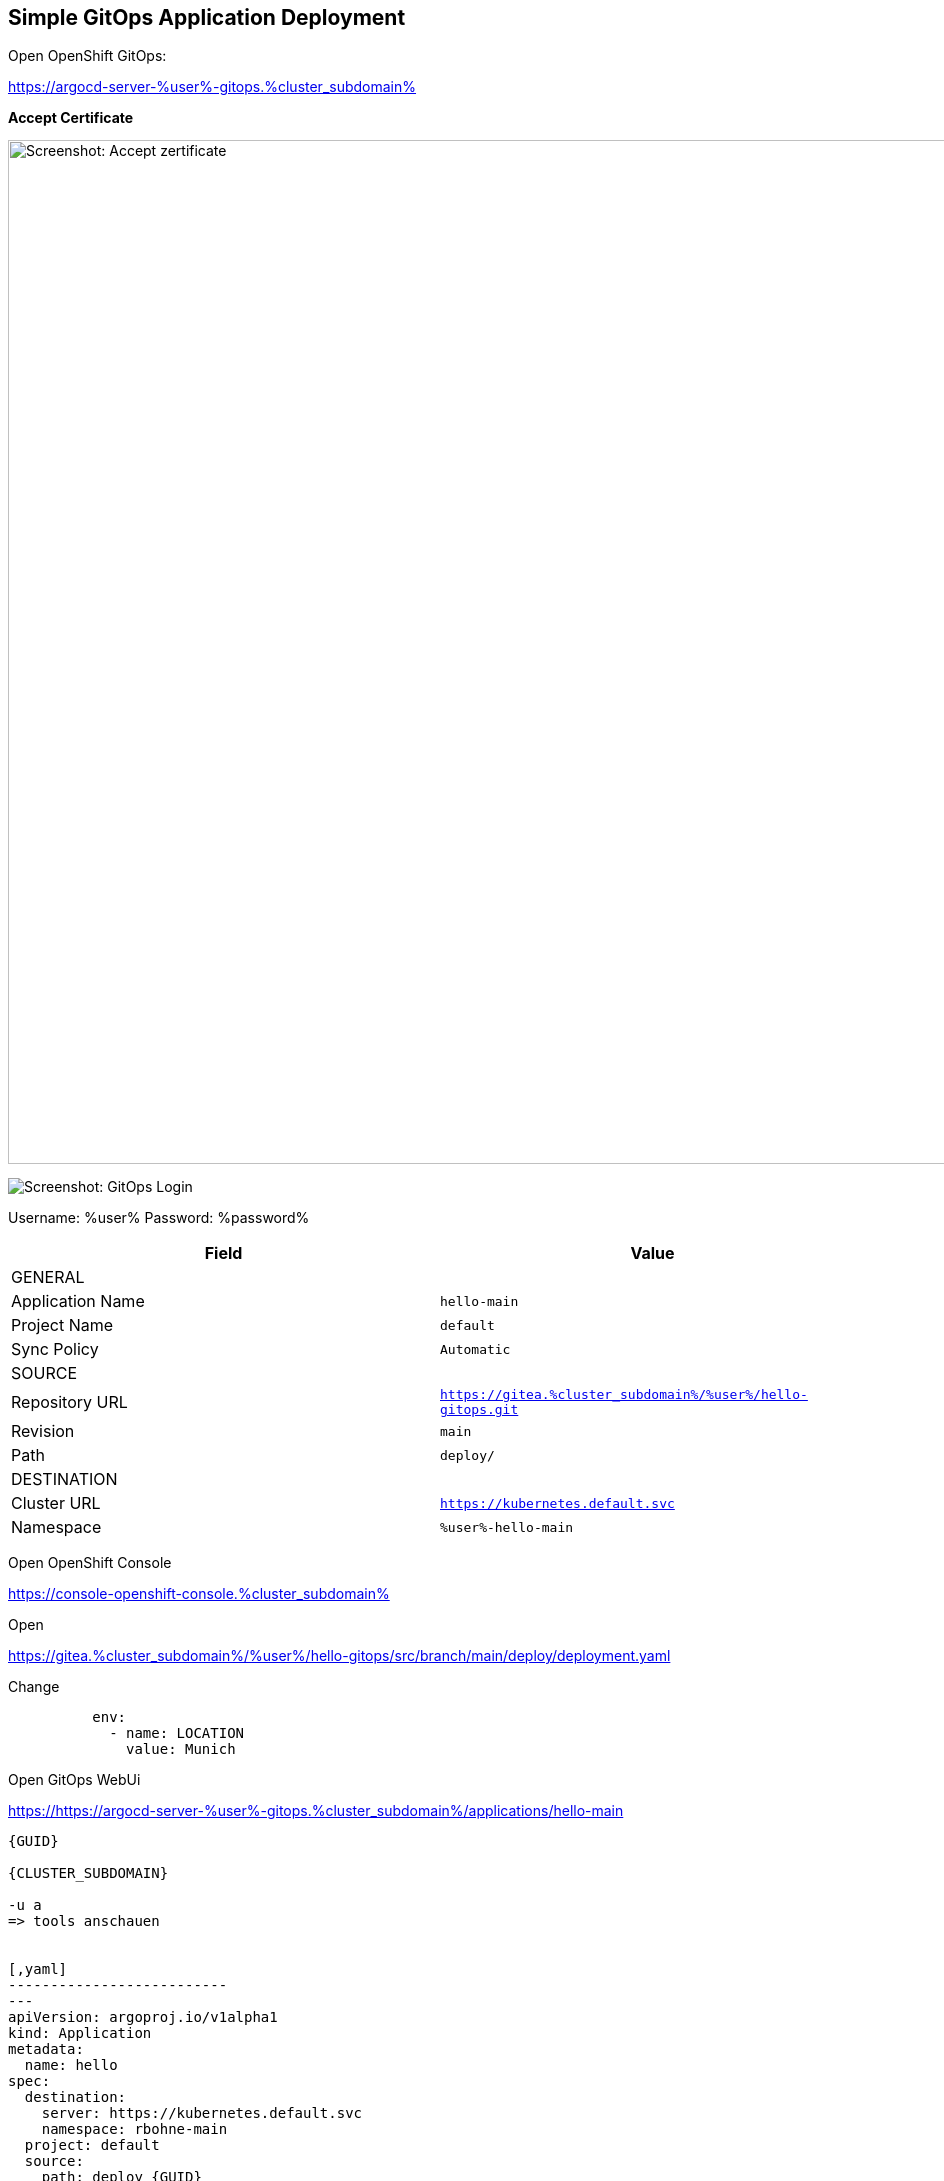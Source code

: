 :GUID: %guid%
:APPS: %cluster_subdomain%
:USER: %user%
:PASSWORD: %password%

:markup-in-source: verbatim,attributes,quotes
:source-highlighter: rouge

== Simple GitOps Application Deployment

Open OpenShift GitOps:

https://argocd-server-{USER}-gitops.{APPS}


*Accept Certificate*


image:media/gitops-accept-certificate.png[Screenshot: Accept zertificate,width=1024]


image:media/gitops-login.png[Screenshot: GitOps Login]


Username: {USER}
Password: {PASSWORD}


[cols="1,1"]
|===
|Field|Value 

2+|GENERAL



|Application Name
|`hello-main`

|Project Name
|`default`

|Sync Policy|`Automatic`

2+|SOURCE

|Repository URL|`https://gitea.{APPS}/{USER}/hello-gitops.git`
|Revision|`main`
|Path|`deploy/`

2+|DESTINATION
|Cluster URL|`https://kubernetes.default.svc`
|Namespace|`{USER}-hello-main`


|===


Open OpenShift Console

https://console-openshift-console.{APPS}


Open 

https://gitea.{APPS}/{USER}/hello-gitops/src/branch/main/deploy/deployment.yaml

Change 
[source,yaml,linenums]
```
          env:
            - name: LOCATION
              value: Munich
```


Open GitOps WebUi

https://https://argocd-server-{USER}-gitops.{APPS}/applications/hello-main



---------



{GUID}

{CLUSTER_SUBDOMAIN}

-u a
=> tools anschauen


[,yaml]
--------------------------
---
apiVersion: argoproj.io/v1alpha1
kind: Application
metadata:
  name: hello
spec:
  destination:
    server: https://kubernetes.default.svc
    namespace: rbohne-main
  project: default
  source:
    path: deploy {GUID}
    repoURL: https://{CLUSTER_SUBDOMAIN}/opentour-2022-hello-gitops
    targetRevision: main
--------------------------

=> Check application

-> Git tea configmap anpassen

?? wie oft sync argocdo? Autosyn on
?? C:wq
onfigMap Update -> Deployment don't update?? GitOPS solution?

=> Pipeline via Gui

=>



